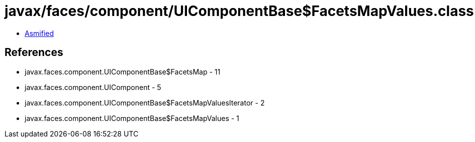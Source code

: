 = javax/faces/component/UIComponentBase$FacetsMapValues.class

 - link:UIComponentBase$FacetsMapValues-asmified.java[Asmified]

== References

 - javax.faces.component.UIComponentBase$FacetsMap - 11
 - javax.faces.component.UIComponent - 5
 - javax.faces.component.UIComponentBase$FacetsMapValuesIterator - 2
 - javax.faces.component.UIComponentBase$FacetsMapValues - 1
